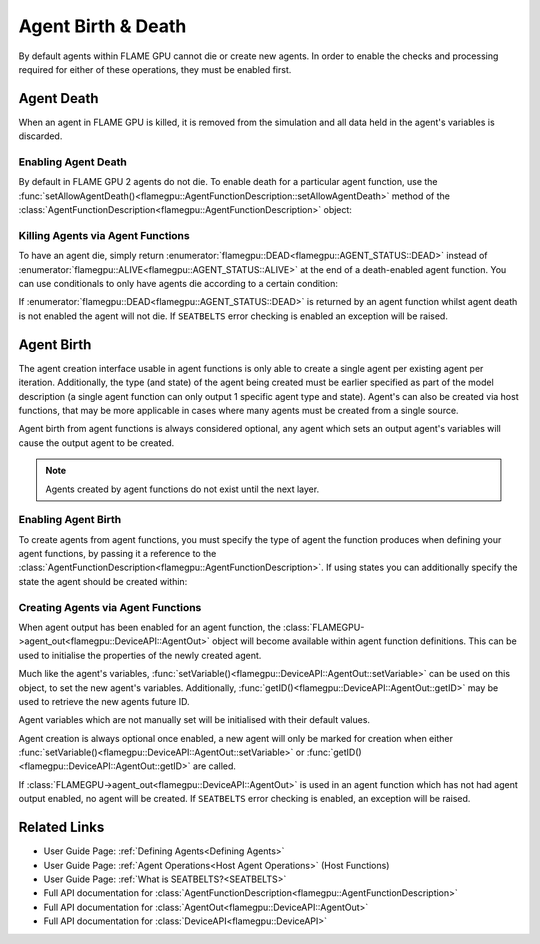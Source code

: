 .. _agent birth death:

Agent Birth & Death
^^^^^^^^^^^^^^^^^^^

By default agents within FLAME GPU cannot die or create new agents. In order to enable the checks and processing required for either of these operations, they must be enabled first.

Agent Death
-----------

When an agent in FLAME GPU is killed, it is removed from the simulation and all data held in the agent's variables is discarded.

Enabling Agent Death
====================

By default in FLAME GPU 2 agents do not die. To enable death for a particular agent function, use the :func:`setAllowAgentDeath()<flamegpu::AgentFunctionDescription::setAllowAgentDeath>` method of
the :class:`AgentFunctionDescription<flamegpu::AgentFunctionDescription>` object:

.. tabs::
  
  .. code-tab:: cpp C++

    // Allow agent_fn1 to kill agents
    agent_fn1_description.setAllowAgentDeath(true);

  .. code-tab:: py Python

    # Allow agent_fn1 to kill agents
    agent_fn1_description.setAllowAgentDeath(True)


Killing Agents via Agent Functions
==================================

To have an agent die, simply return :enumerator:`flamegpu::DEAD<flamegpu::AGENT_STATUS::DEAD>` instead of :enumerator:`flamegpu::ALIVE<flamegpu::AGENT_STATUS::ALIVE>` at the end of a death-enabled agent function. You can use conditionals to only have agents die according to a certain condition:

.. tabs::

  .. code-tab:: cuda CUDA C++
    
    FLAMEGPU_AGENT_FUNCTION(agent_fn1, flamegpu::MessageNone, flamegpu::MessageNone) {
        // Get the 'x' variable of the agent
        int x = FLAMEGPU->getVariable<int>("x");
        
        // Kill any agents with x < 25
        if (x < 25) {
            return flamegpu::DEAD;
        } else {
            return flamegpu::ALIVE;
        }
    }


If :enumerator:`flamegpu::DEAD<flamegpu::AGENT_STATUS::DEAD>` is returned by an agent function whilst agent death is not enabled the agent will not die. If ``SEATBELTS`` error checking is enabled an exception will be raised.


Agent Birth
-----------
The agent creation interface usable in agent functions is only able to create a single agent per existing agent per iteration. 
Additionally, the  type (and state) of the agent being created must be earlier specified as part of the model description (a single agent function can only output 1 specific agent type and state). Agent's can also be created via host functions, that may be more applicable in cases where many agents must be created from a single source.

Agent birth from agent functions is always considered optional, any agent which sets an output agent's variables will cause the output agent to be created.

.. note::
    Agents created by agent functions do not exist until the next layer.

Enabling Agent Birth
====================

To create agents from agent functions, you must specify the type of agent the function produces when defining your agent functions, by passing it a reference to the :class:`AgentFunctionDescription<flamegpu::AgentFunctionDescription>`. If using states you can additionally specify the state the agent should be created within:

.. tabs::

  .. code-tab:: cpp C++
  
    // Create a new agent type 'example_agent'
    flamegpu::AgentDescription &example_agent = model.newAgent("example_agent");
    
    ...
    
    // The agent type 'example_agent' is set as the agent output type
    // To be output in the default state
    agent_fn1_description.setAgentOutput(example_agent);
    
    // The agent type 'example_agent' is set as the agent output type
    // To be output in the state 'living'
    agent_fn2_description.setAgentOutput(example_agent, "living");

  .. code-tab:: py Python
  
    # Create a new agent type 'example_agent'
    example_agent = model.newAgent("example_agent")
    
    ...
  
    # The agent type 'example_agent' is set as the agent output type
    # To be output in the default state
    agent_fn1_description.setAgentOutput(example_agent)
    
    # The agent type 'example_agent' is set as the agent output type
    # To be output in the state 'living'
    agent_fn2_description.setAgentOutput(example_agent, "living")

Creating Agents via Agent Functions
===================================

When agent output has been enabled for an agent function, the :class:`FLAMEGPU->agent_out<flamegpu::DeviceAPI::AgentOut>` object will become available within agent
function definitions. This can be used to initialise the properties of the newly created agent.

Much like the agent's variables, :func:`setVariable()<flamegpu::DeviceAPI::AgentOut::setVariable>` can be used on this object, to set the new agent's variables. Additionally, :func:`getID()<flamegpu::DeviceAPI::AgentOut::getID>` may be used to retrieve the new agents future ID.

Agent variables which are not manually set will be initialised with their default values.

Agent creation is always optional once enabled, a new agent will only be marked for creation when either :func:`setVariable()<flamegpu::DeviceAPI::AgentOut::setVariable>` or :func:`getID()<flamegpu::DeviceAPI::AgentOut::getID>` are called.

.. tabs::

  .. code-tab:: cuda CUDA C++
  
    FLAMEGPU_AGENT_FUNCTION(OptionalOutput, flamegpu::MessageNone, flamegpu::MessageNone) {
        // Fetch this agent's id
        flamegpu::id_t id = FLAMEGPU->getID();
  
        // If its id is even, output a new agent, otherwise do nothing
        if (id % 2 == 0) {
            // Output a new agent with its 'x' variable set to 500.0f
            FLAMEGPU->agent_out.setVariable<float>("x", 500.0f);
        }
  
        // Other agent function code
        ...
    }

If :class:`FLAMEGPU->agent_out<flamegpu::DeviceAPI::AgentOut>` is used in an agent function which has not had agent output enabled, no agent will be created. If ``SEATBELTS`` error checking is enabled, an exception will be raised.

Related Links
-------------

* User Guide Page: :ref:`Defining Agents<Defining Agents>`
* User Guide Page: :ref:`Agent Operations<Host Agent Operations>` (Host Functions)
* User Guide Page: :ref:`What is SEATBELTS?<SEATBELTS>`
* Full API documentation for :class:`AgentFunctionDescription<flamegpu::AgentFunctionDescription>`
* Full API documentation for :class:`AgentOut<flamegpu::DeviceAPI::AgentOut>`
* Full API documentation for :class:`DeviceAPI<flamegpu::DeviceAPI>`
